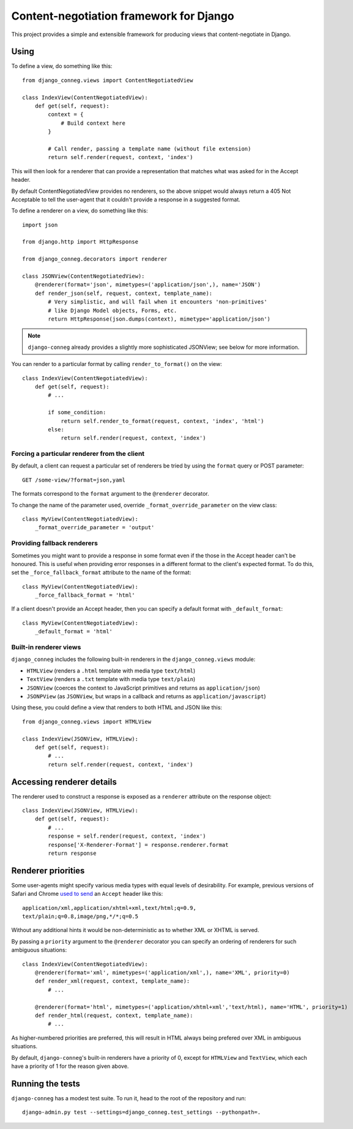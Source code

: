 Content-negotiation framework for Django
========================================

This project provides a simple and extensible framework for producing views
that content-negotiate in Django.

Using
-----

To define a view, do something like this::

    from django_conneg.views import ContentNegotiatedView

    class IndexView(ContentNegotiatedView):
        def get(self, request):
            context = {
                # Build context here
            }

            # Call render, passing a template name (without file extension)
            return self.render(request, context, 'index')

This will then look for a renderer that can provide a representation that
matches what was asked for in the Accept header.

By default ContentNegotiatedView provides no renderers, so the above snippet
would always return a 405 Not Acceptable to tell the user-agent that it
couldn't provide a response in a suggested format.

To define a renderer on a view, do something like this::

    import json

    from django.http import HttpResponse

    from django_conneg.decorators import renderer

    class JSONView(ContentNegotiatedView):
        @renderer(format='json', mimetypes=('application/json',), name='JSON')
        def render_json(self, request, context, template_name):
            # Very simplistic, and will fail when it encounters 'non-primitives'
            # like Django Model objects, Forms, etc.
            return HttpResponse(json.dumps(context), mimetype='application/json')

.. note::
   ``django-conneg`` already provides a slightly more sophisticated JSONView;
   see below for more information.

You can render to a particular format by calling ``render_to_format()`` on the
view::

    class IndexView(ContentNegotiatedView):
        def get(self, request):
            # ...

            if some_condition:
                return self.render_to_format(request, context, 'index', 'html')
            else:
                return self.render(request, context, 'index')
    

Forcing a particular renderer from the client
~~~~~~~~~~~~~~~~~~~~~~~~~~~~~~~~~~~~~~~~~~~~~

By default, a client can request a particular set of renderers be tried by
using the ``format`` query or POST parameter::

    GET /some-view/?format=json,yaml

The formats correspond to the ``format`` argument to the ``@renderer``
decorator.

To change the name of the parameter used, override
``_format_override_parameter`` on the view class::

    class MyView(ContentNegotiatedView):
        _format_override_parameter = 'output'


Providing fallback renderers
~~~~~~~~~~~~~~~~~~~~~~~~~~~~

Sometimes you might want to provide a response in some format even if the
those in the Accept header can't be honoured. This is useful when providing
error responses in a different format to the client's expected format. To do
this, set the ``_force_fallback_format`` attribute to the name of the format::

    class MyView(ContentNegotiatedView):
        _force_fallback_format = 'html'

If a client doesn't provide an Accept header, then you can specify a default
format with ``_default_format``::

    class MyView(ContentNegotiatedView):
        _default_format = 'html'

Built-in renderer views
~~~~~~~~~~~~~~~~~~~~~~~

``django_conneg`` includes the following built-in renderers in the
``django_conneg.views`` module:

* ``HTMLView`` (renders a ``.html`` template with media type ``text/html``)
* ``TextView`` (renders a ``.txt`` template with media type ``text/plain``)
* ``JSONView`` (coerces the context to JavaScript primitives and returns as ``application/json``)
* ``JSONPView`` (as ``JSONView``, but wraps in a callback and returns as ``application/javascript``)

Using these, you could define a view that renders to both HTML and JSON like this::

    from django_conneg.views import HTMLView

    class IndexView(JSONView, HTMLView):
        def get(self, request):
            # ...
            return self.render(request, context, 'index')

Accessing renderer details
--------------------------

The renderer used to construct a response is exposed as a ``renderer``
attribute on the response object::

    class IndexView(JSONView, HTMLView):
        def get(self, request):
            # ...
            response = self.render(request, context, 'index')
            response['X-Renderer-Format'] = response.renderer.format
            return response 


Renderer priorities
-------------------

Some user-agents might specify various media types with equal levels of
desirability. For example, previous versions of Safari and Chrome `used to send
<http://www.gethifi.com/blog/browser-rest-http-accept-headers#highlighter_222123>`_
an ``Accept`` header like this::

     application/xml,application/xhtml+xml,text/html;q=0.9,
     text/plain;q=0.8,image/png,*/*;q=0.5

Without any additional hints it would be non-deterministic as to whether XML or
XHTML is served.

By passing a ``priority`` argument to the ``@renderer`` decorator you can
specify an ordering of renderers for such ambiguous situations::

     class IndexView(ContentNegotiatedView):
         @renderer(format='xml', mimetypes=('application/xml',), name='XML', priority=0)
         def render_xml(request, context, template_name):
             # ...

         @renderer(format='html', mimetypes=('application/xhtml+xml','text/html), name='HTML', priority=1)
         def render_html(request, context, template_name):
             # ...

As higher-numbered priorities are preferred, this will result in HTML always
being prefered over XML in ambiguous situations.

By default, ``django-conneg``'s built-in renderers have a priority of 0, except
for ``HTMLView`` and ``TextView``, which each have a priority of 1 for the
reason given above.


Running the tests
-----------------

``django-conneg`` has a modest test suite. To run it, head to the root of the
repository and run::

    django-admin.py test --settings=django_conneg.test_settings --pythonpath=.
